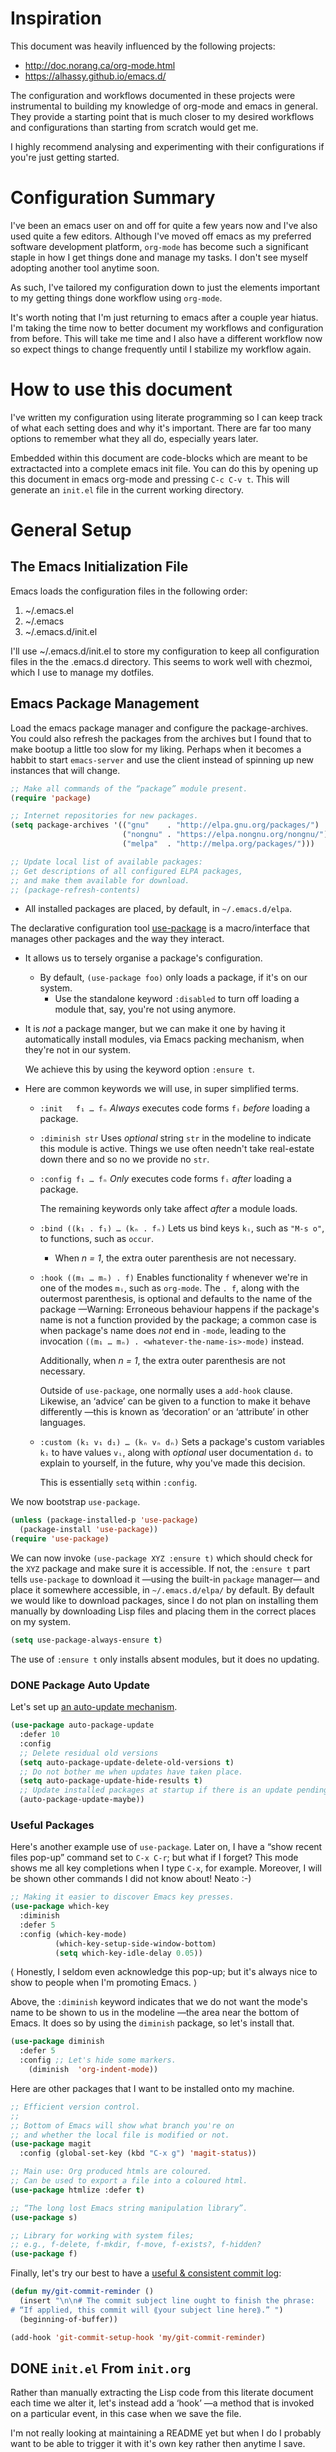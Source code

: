 #+property: header-args :tangle init.el :results none

* Inspiration
This document was heavily influenced by the following projects:
- http://doc.norang.ca/org-mode.html
- https://alhassy.github.io/emacs.d/

The configuration and workflows documented in these projects were instrumental
to building my knowledge of org-mode and emacs in general. They provide a
starting point that is much closer to my desired workflows and configurations than
starting from scratch would get me.

I highly recommend analysing and experimenting with their configurations if you're
just getting started.

* Configuration Summary
I've been an emacs user on and off for quite a few years now and I've also used quite a
few editors. Although I've moved off emacs as my preferred software development
platform, =org-mode= has become such a significant staple in how I get things done
and manage my tasks. I don't see myself adopting another tool anytime soon.

As such, I've tailored my configuration down to just the elements important to my
getting things done workflow using =org-mode=.

It's worth noting that I'm just returning to emacs after a couple year hiatus. I'm taking
the time now to better document my workflows and configuration from before. This will
take me time and I also have a different workflow now so expect things to change frequently
until I stabilize my workflow again.

* How to use this document
I've written my configuration using literate programming so I can keep track of what
each setting does and why it's important. There are far too many options to remember
what they all do, especially years later.

Embedded within this document are code-blocks which are meant to be extractacted into
a complete emacs init file. You can do this by opening up this document in emacs org-mode
and pressing =C-c C-v t=. This will generate an =init.el= file in the current working
directory.

* General Setup
** The Emacs Initialization File
Emacs loads the configuration files in the following order:
1. ~/.emacs.el
2. ~/.emacs
3. ~/.emacs.d/init.el

I'll use ~/.emacs.d/init.el to store my configuration to keep all configuration files in the
the .emacs.d directory. This seems to work well with chezmoi, which I use to manage my
dotfiles.

** Emacs Package Management
Load the emacs package manager and configure the package-archives.
You could also refresh the packages from the archives but I found that to
make bootup a little too slow for my liking. Perhaps when it becomes
a habbit to start =emacs-server= and use the client instead of spinning up new
instances that will change.

#+begin_src emacs-lisp
;; Make all commands of the “package” module present.
(require 'package)

;; Internet repositories for new packages.
(setq package-archives '(("gnu"    . "http://elpa.gnu.org/packages/")
                         ("nongnu" . "https://elpa.nongnu.org/nongnu/")
                         ("melpa"  . "http://melpa.org/packages/")))

;; Update local list of available packages:
;; Get descriptions of all configured ELPA packages,
;; and make them available for download.
;; (package-refresh-contents)
#+end_src

- All installed packages are placed, by default, in =~/.emacs.d/elpa=.

The declarative configuration tool [[https://github.com/jwiegley/use-package/][use-package]] is a macro/interface
that manages other packages and the way they interact.
- It allows us to tersely organise a package's configuration.
  - By default, ~(use-package foo)~ only loads a package, if it's on our system.
    - Use the standalone keyword ~:disabled~ to turn off loading
      a module that, say, you're not using anymore.
- It is /not/ a package manger, but we can make it one by having it automatically
  install modules, via Emacs packing mechanism, when they're not in our system.

  We achieve this by using the keyword option ~:ensure t~.
- Here are common keywords we will use, in super simplified terms.
  - ~:init   f₁ … fₙ~  /Always/ executes code forms ~fᵢ~ /before/ loading a package.
  - ~:diminish str~  Uses /optional/ string ~str~ in the modeline to indicate
    this module is active. Things we use often needn't take
    real-estate down there and so no we provide no ~str~.
  - ~:config f₁ … fₙ~ /Only/ executes code forms ~fᵢ~ /after/ loading a package.

    The remaining keywords only take affect /after/ a module loads.

  - ~:bind ((k₁ . f₁) … (kₙ . fₙ)~ Lets us bind keys ~kᵢ~, such as
    ~"M-s o"~, to functions, such as =occur=.
    - When /n = 1/, the extra outer parenthesis are not necessary.
  - ~:hook ((m₁ … mₙ) . f)~ Enables functionality ~f~ whenever we're in one of the
    modes ~mᵢ~, such as ~org-mode~. The ~. f~, along with the outermost parenthesis,
    is optional and defaults to the name of the package ---Warning: Erroneous
    behaviour happens if the package's name is not a function provided by the
    package; a common case is when package's name does /not/ end in ~-mode~,
    leading to the invocation ~((m₁ … mₙ) . <whatever-the-name-is>-mode)~ instead.

    Additionally, when /n = 1/, the extra outer parenthesis are not necessary.

    Outside of =use-package=, one normally uses a ~add-hook~ clause.  Likewise, an
    ‘advice’ can be given to a function to make it behave differently ---this is
    known as ‘decoration’ or an ‘attribute’ in other languages.

  - ~:custom (k₁ v₁ d₁) … (kₙ vₙ dₙ)~ Sets a package's custom variables ~kᵢ~ to have
    values ~vᵢ~, along with /optional/ user documentation ~dᵢ~ to explain to yourself,
    in the future, why you've made this decision.

    This is essentially ~setq~ within ~:config~.

We now bootstrap ~use-package~.
#+begin_src emacs-lisp
(unless (package-installed-p 'use-package)
  (package-install 'use-package))
(require 'use-package)
#+end_src

We can now invoke ~(use-package XYZ :ensure t)~ which should check for the ~XYZ~
package and make sure it is accessible.  If not, the ~:ensure t~ part tells
~use-package~ to download it ---using the built-in ~package~ manager--- and place it
somewhere accessible, in =~/.emacs.d/elpa/= by default.  By default we would like
to download packages, since I do not plan on installing them manually by
downloading Lisp files and placing them in the correct places on my system.
#+begin_src emacs-lisp
  (setq use-package-always-ensure t)
#+end_src
The use of ~:ensure t~ only installs absent modules, but it does no updating.

*** DONE Package Auto Update
Let's set up [[https://github.com/rranelli/auto-package-update.el][an auto-update mechanism]].
#+begin_src emacs-lisp
  (use-package auto-package-update
    :defer 10
    :config
    ;; Delete residual old versions
    (setq auto-package-update-delete-old-versions t)
    ;; Do not bother me when updates have taken place.
    (setq auto-package-update-hide-results t)
    ;; Update installed packages at startup if there is an update pending.
    (auto-package-update-maybe))
#+end_src

*** Useful Packages
Here's another example use of ~use-package~.  Later on, I have a “show recent files
pop-up” command set to ~C-x C-r~; but what if I forget? This mode shows me all key
completions when I type ~C-x~, for example.  Moreover, I will be shown other
commands I did not know about! Neato :-)
#+begin_src emacs-lisp
  ;; Making it easier to discover Emacs key presses.
  (use-package which-key
    :diminish
    :defer 5
    :config (which-key-mode)
            (which-key-setup-side-window-bottom)
            (setq which-key-idle-delay 0.05))
#+end_src
⟨ Honestly, I seldom even acknowledge this pop-up; but it's always nice to show
to people when I'm promoting Emacs. ⟩

Above, the ~:diminish~ keyword indicates that we do not want the mode's name to be
shown to us in the modeline ---the area near the bottom of Emacs.  It does so by
using the ~diminish~ package, so let's install that.
#+begin_src emacs-lisp
  (use-package diminish
    :defer 5
    :config ;; Let's hide some markers.
      (diminish  'org-indent-mode))
#+end_src

Here are other packages that I want to be installed onto my machine.
#+begin_src emacs-lisp
  ;; Efficient version control.
  ;;
  ;; Bottom of Emacs will show what branch you're on
  ;; and whether the local file is modified or not.
  (use-package magit
    :config (global-set-key (kbd "C-x g") 'magit-status))

  ;; Main use: Org produced htmls are coloured.
  ;; Can be used to export a file into a coloured html.
  (use-package htmlize :defer t)

  ;; “The long lost Emacs string manipulation library”.
  (use-package s)

  ;; Library for working with system files;
  ;; e.g., f-delete, f-mkdir, f-move, f-exists?, f-hidden?
  (use-package f)
#+end_src

Finally, let's try our best to have a [[https://chris.beams.io/posts/git-commit/][useful & consistent commit log]]:
#+begin_src emacs-lisp
  (defun my/git-commit-reminder ()
    (insert "\n\n# The commit subject line ought to finish the phrase:
  # “If applied, this commit will ⟪your subject line here⟫.” ")
    (beginning-of-buffer))

  (add-hook 'git-commit-setup-hook 'my/git-commit-reminder)
#+end_src

** DONE =init.el= From =init.org=

Rather than manually extracting the Lisp code from this literate document each
time we alter it, let's instead add a ‘hook’ ---a method that is invoked on a
particular event, in this case when we save the file.

I'm not really looking at maintaining a README yet but when I do I probably want
to be able to trigger it with it's own key rather then anytime I save.

*** The =my/make-init-el= function
We ‘hook on’ the following function to the usual save method
that is associated with this file only.

#+name: startup-code
#+begin_src emacs-lisp :eval never-export
    (defun my/make-init-el ()
      "Tangle an el and a github README from my init.org."
      ;;(interactive "P")
      ;;(when current-prefix-arg
	(let* ((time      (current-time))
	       (_date     (format-time-string "_%Y-%m-%d"))
	       (.emacs    "~/.emacs")
	       (.emacs.el "~/.emacs.el"))
	  ;; Make README.org
	  ;;(save-excursion
	  ;;  (org-babel-goto-named-src-block "make-readme") ;; See next subsubsection.
	  ;;  (org-babel-execute-src-block))

	  ;; remove any other initialisation file candidates
	  ;;(ignore-errors


	  ;;  (f-move .emacs    (concat .emacs _date))
	  ;;  (f-move .emacs.el (concat .emacs.el _date)))

	  ;; Make init.el
	  (org-babel-tangle)
	  ;; (byte-compile-file "init.el")
	  (load-file "init.el")

	  ;; Acknowledgement
	  (message "Tangled, compiled, and loaded init.el … %.06f seconds"
		   (float-time (time-since time)))))
	;;)

    (add-hook 'after-save-hook 'my/make-init-el nil 'local-to-this-file-please)
#+end_src
*** TODO The Org-block named =make-readme=
Where the following block has ~#+NAME: make-readme~ before it.  This source block
generates the ~README~ for the associated Github repository.
#+name: make-readme
#+begin_src emacs-lisp :tangle no :export_never t
  (save-buffer)
  (with-temp-buffer
      (insert
      "#+EXPORT_FILE_NAME: README.org

       # Logos and birthday present painting
       ,#+HTML:" (s-collapse-whitespace (concat
      " <p align=\"center\">
	 <img src=\"images/emacs-logo.png\" width=150 height=150/>
       </p>

       <p align=\"center\">
	  <a href=\"https://www.gnu.org/software/emacs/\">
	       <img src=\"https://img.shields.io/badge/GNU%20Emacs-" emacs-version "-b48ead.svg?style=plastic\"/></a>
	  <a href=\"https://orgmode.org/\"><img src=\"https://img.shields.io/badge/org--mode-" org-version "-489a9f.svg?style=plastic\"/></a>
       </p>

       <p align=\"center\">
	 <img src=\"images/emacs-birthday-present.png\" width=250 height=250/>
       </p>
      "))

     ;; My Literate Setup; need the empty new lines for the export
     "

       I enjoy reading others' /literate/ configuration files and
       incorporating what I learn into my own. The result is a
       sufficiently well-documented and accessible read that yields
       a stylish and functional system (•̀ᴗ•́)و

       This ~README.org~ has been automatically generated from my
       configuration and its contents below are accessible
       in (outdated) blog format, with /colour/, or as colourful
       PDF, [[https://alhassy.github.io/init/][here]]. Enjoy
       :smile:

       ,#+INCLUDE: init.org
      ")

      ;; No code execution on export
      ;; ⟪ For a particular block, we use “:eval never-export”. ⟫
      (let ((org-export-use-babel nil))
	(org-mode)
	(org-org-export-to-org)))
#+end_src
Alternatively, evaluate the above source block with ~C-c C-c~ to produce a ~README~
file.


* Helper Functions
Much of the =org-mode= configuration depends on helper functions for various bits
of functionality. At one point I understood everything that was going on and I may
tried to add some extra documentation to these but I can't remember now. It's been years.

Let's just add them all here as time goes on I'll work on placing them in more
cohesive locations with better documentation.

** bh/functions
At one point I had extracted all the elisp from http://doc.norang.ca/org-mode.html and
broke out different parts into individual files with some extra docs. I also probably
made some modifications here and there to get things to work the way I want.
These were the funtions I extracted and categoriezed. Should be only what I needed for
my config.

#+begin_src emacs-lisp  
;; Restricts agenda to project tasks
(defun bh/narrow-to-project ()
  (interactive)
  (if (equal major-mode 'org-agenda-mode)
      (progn
        (org-with-point-at (bh/get-pom-from-agenda-restriction-or-point)
          (bh/narrow-to-org-project)
          (save-excursion
            (bh/find-project-task)
            (org-agenda-set-restriction-lock)))
        (org-agenda-redo)
        (beginning-of-buffer))
    (bh/narrow-to-org-project)
    (save-restriction
      (org-agenda-set-restriction-lock))))

(defun bh/skip-non-stuck-projects ()
  "Skip trees that are not stuck projects"
  ;;(bh/list-sublevels-for-projects-indented)
  (save-restriction
    (widen)
    (let ((next-headline (save-excursion (or (outline-next-heading) (point-max)))))
      (if (bh/is-project-p)
          (let* ((subtree-end (save-excursion (org-end-of-subtree t)))
                 (has-next ))
            (save-excursion
              (forward-line 1)
              (while (and (not has-next) (< (point) subtree-end) (re-search-forward "^\\*+ NEXT " subtree-end t))
                (unless (member "WAITING" (org-get-tags-at))
                  (setq has-next t))))
            (if has-next
                next-headline
              nil)) ; a stuck project, has subtasks but no next task
        next-headline))))

(defun bh/skip-non-projects ()
  "Skip trees that are not projects"
  ;;(bh/list-sublevels-for-projects-indented)
  (if (save-excursion (bh/skip-non-stuck-projects))
      (save-restriction
        (widen)
        (let ((subtree-end (save-excursion (org-end-of-subtree t))))
          (cond
           ((bh/is-project-p)
            nil)
           ((and (bh/is-project-subtree-p) (not (bh/is-task-p)))
            nil)
           (t
            subtree-end))))
    (save-excursion (org-end-of-subtree t))))

(defun bh/skip-projects-and-habits-and-single-tasks ()
  "Skip trees that are projects, tasks that are habits, single non-project tasks"
  (save-restriction
    (widen)
    (let ((next-headline (save-excursion (or (outline-next-heading) (point-max)))))
      (cond
       ((org-is-habit-p)
        next-headline)
       ((and bh/hide-scheduled-and-waiting-next-tasks
             (member "WAITING" (org-get-tags-at)))
        next-headline)
       ((bh/is-project-p)
        next-headline)
       ((and (bh/is-task-p) (not (bh/is-project-subtree-p)))
        next-headline)
       (t
        nil)))))

(defun bh/skip-non-project-tasks ()
  "Show project tasks.
Skip project and sub-project tasks, habits, and loose non-project tasks."
  (save-restriction
    (widen)
    (let* ((subtree-end (save-excursion (org-end-of-subtree t)))
           (next-headline (save-excursion (or (outline-next-heading) (point-max)))))
      (cond
       ((bh/is-project-p)
        next-headline)
       ((org-is-habit-p)
        subtree-end)
       ((and (bh/is-project-subtree-p)
             (member (org-get-todo-state) (list "NEXT")))
        subtree-end)
       ((not (bh/is-project-subtree-p))
        subtree-end)
       (t
        nil)))))

(defun bh/skip-project-tasks ()
  "Show non-project tasks.
Skip project and sub-project tasks, habits, and project related tasks."
  (save-restriction
    (widen)
    (let* ((subtree-end (save-excursion (org-end-of-subtree t))))
      (cond
       ((bh/is-project-p)
        subtree-end)
       ((org-is-habit-p)
        subtree-end)
       ((bh/is-project-subtree-p)
        subtree-end)
       (t
        nil)))))

(defun bh/skip-non-archivable-tasks ()
  "Skip trees that are not available for archiving"
  (save-restriction
    (widen)
    ;; Consider only tasks with done todo headings as archivable candidates
    (let ((next-headline (save-excursion (or (outline-next-heading) (point-max))))
          (subtree-end (save-excursion (org-end-of-subtree t))))
      (if (member (org-get-todo-state) org-todo-keywords-1)
          (if (member (org-get-todo-state) org-done-keywords)
              (let* ((daynr (string-to-int (format-time-string "%d" (current-time))))
                     (a-month-ago (* 60 60 24 (+ daynr 1)))
                     (last-month (format-time-string "%Y-%m-" (time-subtract (current-time) (seconds-to-time a-month-ago))))
                     (this-month (format-time-string "%Y-%m-" (current-time)))
                     (subtree-is-current (save-excursion
                                           (forward-line 1)
                                           (and (< (point) subtree-end)
                                                (re-search-forward (concat last-month "\\|" this-month) subtree-end t)))))
                (if subtree-is-current
                    subtree-end ; Has a date in this month or last month, skip it
                  nil))  ; available to archive
            (or subtree-end (point-max)))
        next-headline))))

(defun bh/is-project-p ()
  "Any task with a todo keyword subtask"
  (save-restriction
    (widen)
    (let ((has-subtask)
          (subtree-end (save-excursion (org-end-of-subtree t)))
          (is-a-task (member (nth 2 (org-heading-components)) org-todo-keywords-1)))
      (save-excursion
        (forward-line 1)
        (while (and (not has-subtask)
                    (< (point) subtree-end)
                    (re-search-forward "^\*+ " subtree-end t))
          (when (member (org-get-todo-state) org-todo-keywords-1)
            (setq has-subtask t))))
      (and is-a-task has-subtask))))

(defun bh/is-project-subtree-p ()
  "Any task with a todo keyword that is in a project subtree.
Callers of this function already widen the buffer view."
  (let ((task (save-excursion (org-back-to-heading 'invisible-ok)
                              (point))))
    (save-excursion
      (bh/find-project-task)
      (if (equal (point) task)
          nil
        t))))

(defun bh/is-task-p ()
  "Any task with a todo keyword and no subtask"
  (save-restriction
    (widen)
    (let ((has-subtask)
          (subtree-end (save-excursion (org-end-of-subtree t)))
          (is-a-task (member (nth 2 (org-heading-components)) org-todo-keywords-1)))
      (save-excursion
        (forward-line 1)
        (while (and (not has-subtask)
                    (< (point) subtree-end)
                    (re-search-forward "^\*+ " subtree-end t))
          (when (member (org-get-todo-state) org-todo-keywords-1)
            (setq has-subtask t))))
      (and is-a-task (not has-subtask))
      )
    )
  )

(defun bh/find-project-task ()
  "Move point to the parent (project) task if any"
  (save-restriction
    (widen)
    (let ((parent-task (save-excursion (org-back-to-heading 'invisible-ok) (point))))
      (while (org-up-heading-safe)
        (when (member (nth 2 (org-heading-components)) org-todo-keywords-1)
          (setq parent-task (point))))
      (goto-char parent-task)
      parent-task)))

(defun bh/get-pom-from-agenda-restriction-or-point ()
  "Get marker position"
  (or (and (marker-position org-agenda-restrict-begin) org-agenda-restrict-begin)
      (org-get-at-bol 'org-hd-marker)
      (and (equal major-mode 'org-mode) (point))
      org-clock-marker))

(defun bh/narrow-to-org-project ()
  (widen)
  (save-excursion
    (bh/find-project-task)
    (bh/narrow-to-org-subtree)))

(defun bh/narrow-to-org-subtree ()
  (widen)
  (org-narrow-to-subtree)
  (save-restriction
    (org-agenda-set-restriction-lock)))

(defun bh/widen ()
  (interactive)
  (if (equal major-mode 'org-agenda-mode)
      (progn
        (org-agenda-remove-restriction-lock)
        (when org-agenda-sticky
          (org-agenda-redo)))
    (widen)))

(defun bh/set-agenda-restriction-lock (arg)
  "Set restriction lock to current task subtree or file if prefix is specified"
  (interactive "p")
  (let* ((pom (bh/get-pom-from-agenda-restriction-or-point))
         (tags (org-with-point-at pom (org-get-tags-at))))
    (let ((restriction-type (if (equal arg 4) 'file 'subtree)))
      (save-restriction
        (cond
         ((and (equal major-mode 'org-agenda-mode) pom)
          (org-with-point-at pom
            (org-agenda-set-restriction-lock restriction-type))
          (org-agenda-redo))
         ((and (equal major-mode 'org-mode) (org-before-first-heading-p))
          (org-agenda-set-restriction-lock 'file))
         (pom
          (org-with-point-at pom
            (org-agenda-set-restriction-lock restriction-type))))))))

(defun bh/restrict-to-file-or-follow (arg)
  "Set agenda restriction to 'file or with argument invoke follow mode.
I don't use follow mode very often but I restrict to file all the time
so change the default 'F' binding in the agenda to allow both"
  (interactive "p")
  (if (equal arg 4)
      (org-agenda-follow-mode)
    (widen)
    (bh/set-agenda-restriction-lock 4)
    (org-agenda-redo)
    (beginning-of-buffer)))

(defun bh/mark-next-parent-tasks-todo ()
"Visit each parent task and change NEXT states to TODO"
(let ((mystate (or (and (fboundp 'org-state)
                          state)
                     (nth 2 (org-heading-components)))))
    (when mystate
      (save-excursion
        (while (org-up-heading-safe)
          (when (member (nth 2 (org-heading-components)) (list "NEXT"))
            (org-todo "TODO")))))))

(defun bh/is-subproject-p ()
  "Any task which is a subtask of another project"
  (let ((is-subproject)
        (is-a-task (member (nth 2 (org-heading-components)) org-todo-keywords-1)))
    (save-excursion
      (while (and (not is-subproject) (org-up-heading-safe))
        (when (member (nth 2 (org-heading-components)) org-todo-keywords-1)
          (setq is-subproject t))))
    (and is-a-task is-subproject)))

(defun bh/list-sublevels-for-projects-indented ()
  "Set org-tags-match-list-sublevels so when restricted to a subtree we list all subtasks.
  This is normally used by skipping functions where this variable is already local to the agenda."
  (if (marker-buffer org-agenda-restrict-begin)
      (setq org-tags-match-list-sublevels 'indented)
    (setq org-tags-match-list-sublevels nil))
  nil)

(defun bh/list-sublevels-for-projects ()
  "Set org-tags-match-list-sublevels so when restricted to a subtree we list all subtasks.
  This is normally used by skipping functions where this variable is already local to the agenda."
  (if (marker-buffer org-agenda-restrict-begin)
      (setq org-tags-match-list-sublevels t)
    (setq org-tags-match-list-sublevels nil))
  nil)

(defun bh/toggle-next-task-display ()
  (interactive)
  (setq bh/hide-scheduled-and-waiting-next-tasks (not bh/hide-scheduled-and-waiting-next-tasks))
  (when  (equal major-mode 'org-agenda-mode)
    (org-agenda-redo))
  (message "%s WAITING and SCHEDULED NEXT Tasks" (if bh/hide-scheduled-and-waiting-next-tasks "Hide" "Show")))

(defun bh/skip-stuck-projects ()
  "Skip trees that are not stuck projects"
  (save-restriction
    (widen)
    (let ((next-headline (save-excursion (or (outline-next-heading) (point-max)))))
      (if (bh/is-project-p)
          (let* ((subtree-end (save-excursion (org-end-of-subtree t)))
                 (has-next ))
            (save-excursion
              (forward-line 1)
              (while (and (not has-next) (< (point) subtree-end) (re-search-forward "^\\*+ NEXT " subtree-end t))
                (unless (member "WAITING" (org-get-tags-at))
                  (setq has-next t))))
            (if has-next
                nil
              next-headline)) ; a stuck project, has subtasks but no next task
        nil))))


(defun bh/skip-project-trees-and-habits ()
  "Skip trees that are projects"
  (save-restriction
    (widen)
    (let ((subtree-end (save-excursion (org-end-of-subtree t))))
      (cond
       ((bh/is-project-p)
        subtree-end)
      ((org-is-habit-p)
        subtree-end)
       (t
        nil)))))

(defun bh/skip-project-tasks-maybe ()
  "Show tasks related to the current restriction.
When restricted to a project, skip project and sub project tasks, habits, NEXT tasks, and loose tasks.
When not restricted, skip project and sub-project tasks, habits, and project related tasks."
  (save-restriction
    (widen)
    (let* ((subtree-end (save-excursion (org-end-of-subtree t)))
           (next-headline (save-excursion (or (outline-next-heading) (point-max))))
           (limit-to-project (marker-buffer org-agenda-restrict-begin)))
      (cond
       ((bh/is-project-p)
        next-headline)
       ((org-is-habit-p)
        subtree-end)
       ((and (not limit-to-project)
             (bh/is-project-subtree-p))
        subtree-end)
       ((and limit-to-project
             (bh/is-project-subtree-p)
             (member (org-get-todo-state) (list "NEXT")))
        subtree-end)
       (t
        nil)))))

(defun bh/skip-projects-and-habits ()
  "Skip trees that are projects and tasks that are habits"
  (save-restriction
    (widen)
    (let ((subtree-end (save-excursion (org-end-of-subtree t))))
      (cond
       ((bh/is-project-p)
        subtree-end)
       ((org-is-habit-p)
        subtree-end)
       (t
        nil)))))

(defun bh/skip-non-subprojects ()
  "Skip trees that are not projects"
  (let ((next-headline (save-excursion (outline-next-heading))))
    (if (bh/is-subproject-p)
        nil
      next-headline)))

; Erase all reminders and rebuilt reminders for today from the agenda
(defun bh/org-agenda-to-appt ()
  (interactive)
  (setq appt-time-msg-list nil)
  (org-agenda-to-appt))

(defun bh/org-todo (arg)
  (interactive "p")
  (if (equal arg 4)
      (save-restriction
        (bh/narrow-to-org-subtree)
        (org-show-todo-tree nil))
    (bh/narrow-to-org-subtree)
    (org-show-todo-tree nil)))

(defun bh/narrow-to-subtree ()
  (interactive)
  (if (equal major-mode 'org-agenda-mode)
      (progn
        (org-with-point-at (org-get-at-bol 'org-hd-marker)
          (bh/narrow-to-org-subtree))
        (when org-agenda-sticky
          (org-agenda-redo)))
    (bh/narrow-to-org-subtree)))

(defun bh/narrow-up-one-org-level ()
  (widen)
  (save-excursion
    (outline-up-heading 1 'invisible-ok)
    (bh/narrow-to-org-subtree)))


(defun bh/narrow-up-one-level ()
  (interactive)
  (if (equal major-mode 'org-agenda-mode)
      (progn
        (org-with-point-at (bh/get-pom-from-agenda-restriction-or-point)
          (bh/narrow-up-one-org-level))
        (org-agenda-redo))
    (bh/narrow-up-one-org-level)))

(defun bh/view-next-project ()
  (interactive)
  (let (num-project-left current-project)
    (unless (marker-position org-agenda-restrict-begin)
      (goto-char (point-min))
      ; Clear all of the existing markers on the list
      (while bh/project-list
        (set-marker (pop bh/project-list) nil))
      (re-search-forward "Tasks to Refile")
      (forward-visible-line 1))

    ; Build a new project marker list
    (unless bh/project-list
      (while (< (point) (point-max))
        (while (and (< (point) (point-max))
                    (or (not (org-get-at-bol 'org-hd-marker))
                        (org-with-point-at (org-get-at-bol 'org-hd-marker)
                          (or (not (bh/is-project-p))
                              (bh/is-project-subtree-p)))))
          (forward-visible-line 1))
        (when (< (point) (point-max))
          (add-to-list 'bh/project-list (copy-marker (org-get-at-bol 'org-hd-marker)) 'append))
        (forward-visible-line 1)))

    ; Pop off the first marker on the list and display
    (setq current-project (pop bh/project-list))
    (when current-project
      (org-with-point-at current-project
        (setq bh/hide-scheduled-and-waiting-next-tasks nil)
        (bh/narrow-to-project))
      ; Remove the marker
      (setq current-project nil)
      (org-agenda-redo)
      (beginning-of-buffer)
      (setq num-projects-left (length bh/project-list))
      (if (> num-projects-left 0)
          (message "%s projects left to view" num-projects-left)
        (beginning-of-buffer)
        (setq bh/hide-scheduled-and-waiting-next-tasks t)
        (error "All projects viewed.")))))
(defun bh/agenda-sort (a b)
  "Sorting strategy for agenda items.
Late deadlines first, then scheduled, then non-late deadlines"
  (let (result num-a num-b)
    (cond
     ; time specific items are already sorted first by org-agenda-sorting-strategy

     ; non-deadline and non-scheduled items next
     ((bh/agenda-sort-test 'bh/is-not-scheduled-or-deadline a b))

     ; deadlines for today next
     ((bh/agenda-sort-test 'bh/is-due-deadline a b))

     ; late deadlines next
     ((bh/agenda-sort-test-num 'bh/is-late-deadline '> a b))

     ; scheduled items for today next
     ((bh/agenda-sort-test 'bh/is-scheduled-today a b))

     ; late scheduled items next
     ((bh/agenda-sort-test-num 'bh/is-scheduled-late '> a b))

     ; pending deadlines last
     ((bh/agenda-sort-test-num 'bh/is-pending-deadline '< a b))

     ; finally default to unsorted
     (t (setq result nil)))
    result))

(defmacro bh/agenda-sort-test (fn a b)
  "Test for agenda sort"
  `(cond
    ; if both match leave them unsorted
    ((and (apply ,fn (list ,a))
          (apply ,fn (list ,b)))
     (setq result nil))
    ; if a matches put a first
    ((apply ,fn (list ,a))
     (setq result -1))
    ; otherwise if b matches put b first
    ((apply ,fn (list ,b))
     (setq result 1))
    ; if none match leave them unsorted
    (t nil)))

(defmacro bh/agenda-sort-test-num (fn compfn a b)
  `(cond
    ((apply ,fn (list ,a))
     (setq num-a (string-to-number (match-string 1 ,a)))
     (if (apply ,fn (list ,b))
         (progn
           (setq num-b (string-to-number (match-string 1 ,b)))
           (setq result (if (apply ,compfn (list num-a num-b))
                            -1
                          1)))
       (setq result -1)))
    ((apply ,fn (list ,b))
     (setq result 1))
    (t nil)))

(defun bh/is-not-scheduled-or-deadline (date-str)
  (and (not (bh/is-deadline date-str))
       (not (bh/is-scheduled date-str))))

(defun bh/is-due-deadline (date-str)
  (string-match "Deadline:" date-str))

(defun bh/is-late-deadline (date-str)
  (string-match "\\([0-9]*\\) d\. ago:" date-str))

(defun bh/is-pending-deadline (date-str)
  (string-match "In \\([^-]*\\)d\.:" date-str))

(defun bh/is-deadline (date-str)
  (or (bh/is-due-deadline date-str)
      (bh/is-late-deadline date-str)
      (bh/is-pending-deadline date-str)))

(defun bh/is-scheduled (date-str)
  (or (bh/is-scheduled-today date-str)
      (bh/is-scheduled-late date-str)))

(defun bh/is-scheduled-today (date-str)
  (string-match "Scheduled:" date-str))

(defun bh/is-scheduled-late (date-str)
  (string-match "Sched\.\\(.*\\)x:" date-str))
(defun bh/show-org-agenda ()
  (interactive)
  (if org-agenda-sticky
      (switch-to-buffer "*Org Agenda( )*")
    (switch-to-buffer "*Org Agenda*"))
  (delete-other-windows))
(defun bh/toggle-insert-inactive-timestamp ()
  (interactive)
  (setq bh/insert-inactive-timestamp (not bh/insert-inactive-timestamp))
  (message "Heading timestamps are %s" (if bh/insert-inactive-timestamp "ON" "OFF")))

(defun bh/insert-inactive-timestamp ()
  (interactive)
  (org-insert-time-stamp nil t t nil nil nil))

(defun bh/insert-heading-inactive-timestamp ()
  (save-excursion
    (when bh/insert-inactive-timestamp
      (org-return)
      (org-cycle)
      (bh/insert-inactive-timestamp))))

(defun bh/prepare-meeting-notes ()
"Prepare meeting notes for email
   Take selected region and convert tabs to spaces, mark TODOs with leading >>>, and copy to kill ring for pasting"
  (interactive)
  (let (prefix)
    (save-excursion
      (save-restriction
        (narrow-to-region (region-beginning) (region-end))
        (untabify (point-min) (point-max))
        (goto-char (point-min))
        (while (re-search-forward "^\\( *-\\\) \\(TODO\\|DONE\\): " (point-max) t)
          (replace-match (concat (make-string (length (match-string 1)) ?>) " " (match-string 2) ": ")))
        (goto-char (point-min))
        (kill-ring-save (point-min) (point-max))))))
(defun bh/verify-refile-target ()
  "Exclude todo keywords with a done state from refile targets"
  (not (member (nth 2 (org-heading-components)) org-done-keywords)))
(defun bh/remove-empty-drawer-on-clock-out ()
  (interactive)
  (save-excursion
    (beginning-of-line 0)
    (org-remove-empty-drawer-at "LOGBOOK" (point))))
 (defun bh/clock-in-to-next (kw)
  "Switch a task from TODO to NEXT when clocking in.
Skips capture tasks, projects, and subprojects.
Switch projects and subprojects from NEXT back to TODO"
  (when (not (and (boundp 'org-capture-mode) org-capture-mode))
    (cond
     ((and (member (org-get-todo-state) (list "TODO"))
           (bh/is-task-p))
      "NEXT")
     ((and (member (org-get-todo-state) (list "NEXT"))
           (bh/is-project-p))
      "TODO"))))

(defun bh/punch-in (arg)
  "Start continuous clocking and set the default task to the
selected task.  If no task is selected set the Organization task
as the default task."
  (interactive "p")
  (setq bh/keep-clock-running t)
  (if (equal major-mode 'org-agenda-mode)
      ;;
      ;; We're in the agenda
      ;;
      (let* ((marker (org-get-at-bol 'org-hd-marker))
             (tags (org-with-point-at marker (org-get-tags-at))))
        (if (and (eq arg 4) tags)
            (org-agenda-clock-in '(16))
          (bh/clock-in-organization-task-as-default)))
    ;;
    ;; We are not in the agenda
    ;;
    (save-restriction
      (widen)
      ; Find the tags on the current task
      (if (and (equal major-mode 'org-mode) (not (org-before-first-heading-p)) (eq arg 4))
          (org-clock-in '(16))
        (bh/clock-in-organization-task-as-default)))))

(defun bh/punch-out ()
  (interactive)
  (setq bh/keep-clock-running nil)
  (when (org-clock-is-active)
    (org-clock-out))
  (org-agenda-remove-restriction-lock))

(defun bh/clock-in-default-task ()
  (save-excursion
    (org-with-point-at org-clock-default-task
      (org-clock-in))))

(defun bh/clock-in-parent-task ()
  "Move point to the parent (project) task if any and clock in"
  (let ((parent-task))
    (save-excursion
      (save-restriction
        (widen)
        (while (and (not parent-task) (org-up-heading-safe))
          (when (member (nth 2 (org-heading-components)) org-todo-keywords-1)
            (setq parent-task (point))))
        (if parent-task
            (org-with-point-at parent-task
              (org-clock-in))
          (when bh/keep-clock-running
            (bh/clock-in-default-task)))))))

(defun bh/clock-in-organization-task-as-default ()
  (interactive)
  (org-with-point-at (org-id-find bh/organization-task-id 'marker)
    (org-clock-in '(16))))

(defun bh/clock-out-maybe ()
  (when (and bh/keep-clock-running
             (not org-clock-clocking-in)
             (marker-buffer org-clock-default-task)
             (not org-clock-resolving-clocks-due-to-idleness))
    (bh/clock-in-parent-task)))

(defun bh/clock-in-task-by-id (id)
  "Clock in a task by id"
  (org-with-point-at (org-id-find id 'marker)
    (org-clock-in nil)))

(defun bh/clock-in-last-task (arg)
  "Clock in the interrupted task if there is one
Skip the default task and get the next one.
A prefix arg forces clock in of the default task."
  (interactive "p")
  (let ((clock-in-to-task
         (cond
          ((eq arg 4) org-clock-default-task)
          ((and (org-clock-is-active)
                (equal org-clock-default-task (cadr org-clock-history)))
           (caddr org-clock-history))
          ((org-clock-is-active) (cadr org-clock-history))
          ((equal org-clock-default-task (car org-clock-history)) (cadr org-clock-history))
          (t (car org-clock-history)))))
    (widen)
    (org-with-point-at clock-in-to-task
      (org-clock-in nil))))

(defun bh/org-auto-exclude-function (tag)
  "Automatic task exclusion in the agenda with / RET"
  (and (cond
	((string= tag "@home")
	 t)
	((string= tag "purchase")
	 t)
       ((string= tag "personal")
	t)
       )
       (concat "-" tag)))
#+end_src
** ndb/functions
These are functions I've written for various reasons.
#+begin_src emacs-lisp
(defun ndb/org-get-target-headline (&optional prompt)
  "Prompt for a location in an org file and jump to it.

This is for promping for refile targets when doing captures."
    (let* ((target (save-excursion
                     (org-refile-get-location prompt nil nil t)))
           (file (nth 1 target))
           (pos (nth 3 target))
           )
    (with-current-buffer (find-file-noselect file)
        (goto-char pos)
        (org-end-of-subtree)
        (org-return)
	)))

(defun ndb/start-in-agenda ()
  (org-agenda nil " ")
  (delete-other-windows)
  )

(defun ndb/insert-created-timestamp ()
  "Insert a CREATED property using org-expiry.el for TODO entries"
(save-excursion
  (org-expiry-insert-created)
  (show-all)
))

(defun ndb/clock-in-to-in-progress (kw)
  "Switch a task from TODO to IN-PROGRESS when clocking in.
Skips capture tasks, projects, and subprojects.
Switch projects and subprojects from NEXT back to TODO"
  (when (not (and (boundp 'org-capture-mode) org-capture-mode))
    (cond
     ((and (member (org-get-todo-state) (list "TODO" "NEXT"))
           (bh/is-task-p))
      "IN-PROGRESS")
     ((and (member (org-get-todo-state) (list "TODO" "NEXT"))
           (bh/is-project-p))
      "IN-PROGRESS"))))

(defun bh/restrict-to-file-or-follow (arg)
  "Set agenda restriction to 'file or with argument invoke follow mode.
I don't use follow mode very often but I restrict to file all the time
so change the default 'F' binding in the agenda to allow both"
  (interactive "p")
  (setq ndb/hide-todo-tasks nil)
  (if (equal arg 4)
      (org-agenda-follow-mode)
    (widen)
    (bh/set-agenda-restriction-lock 4)
    (org-agenda-redo)
    (beginning-of-buffer)))

(defun ndb/mark-next-parent-tasks-todo ()
"Visit each parent task and change state"
(let ((mystate (or (and (fboundp 'org-state) state) (nth 2 (org-heading-components)))))
    (when mystate
      (save-excursion
        (while (org-up-heading-safe)
	  (when (and
		 (bh/is-project-p)
		     (and
		      (not (member (org-get-todo-state) (list (ndb/get-project-state))))
		      ;;(not (member (org-get-todo-state) (list "MEETING")))
			   )
	    (org-todo (ndb/get-project-state))
	    ;;(message (ndb/get-project-state));;)
         ;; (when (member (nth 2 (org-heading-components)) (list "TODO"))
	;;(org-todo "NEXT")
	)))))))

(defun ndb/get-project-state ()
  "Visit each subtask and return the project state
If all child tasks are TODO, mark parent TODO
If any child tasks are NEXT, mark parent NEXT
If any child tasks are IN-PROGRESS, mark parent IN-PROGRESS"
  (save-restriction
    (widen)
    (save-excursion
      (let (subtree-end (org-end-of-subtree t))
	(forward-line 1)
      (cond
       ((re-search-forward "^\\*+ IN-PROGRESS " subtree-end t) "IN-PROGRESS")
       ((re-search-forward "^\\*+ WAITING " subtree-end t) "IN-PROGRESS")
       ((re-search-forward "^\\*+ HOLD " subtree-end t) "IN-PROGRESS")
       ((re-search-forward "^\\*+ NEXT " subtree-end t) "NEXT")
       (t "TODO"))
	)
      )))

(defun ndb/skip-projects ()
  "Skip projects.
Skip project and sub-projects"
  (save-restriction
    (widen)
    (if (bh/is-project-p)
	(save-excursion (or (outline-next-heading) (point-max)))
      (if (ndb/skip-todo-task) (save-excursion (org-end-of-subtree t)) nil)
    )
    )
  )

(defun ndb/skip-projects-and-project-subtasks ()
  "Skip Project and Project Sub-Tasks."
  (save-restriction
    (widen)
    (if (bh/is-project-p)
	(save-exursion (or (outline-next-heading) (point-max)))
      (if (ndb/skip-todo-task) (save-exursion (org-end-of-subtree t)) nil)
      )
    )
  )

(defun ndb/toggle-hide-todo (arg)
  (interactive "p")
  (if ndb/hide-todo-tasks (setq ndb/hide-todo-tasks nil) (setq ndb/hide-todo-tasks t))
  (org-agenda-redo)
  )

(defun ndb/skip-non-stuck-projects ()
  "Skip trees that are not stuck projects"
  ;;(bh/list-sublevels-for-projects-indented)
  (save-restriction
    (widen)
    (let ((next-headline (save-excursion (or (outline-next-heading) (point-max)))))
      (if (bh/is-project-p)
          (let* ((subtree-end (save-excursion (org-end-of-subtree t)))
                 (has-next ))
            (save-excursion
              (forward-line 1)
              (while (and (not has-next) (< (point) subtree-end) (re-search-forward "^\\*+ NEXT " subtree-end t))
                (unless (member "WAITING" (org-get-tags-at))
                  (setq has-next t))))
            (if has-next
                next-headline
              nil)) ; a stuck project, has subtasks but no next task
        next-headline))))

(defun ndb/skip-todo-task ()
  (cond
   ((and (member (org-get-todo-state) (list "TODO")) ndb/hide-todo-tasks) t)
   ((and (member (org-get-todo-state) (list "WAITING")) bh/hide-scheduled-and-waiting-next-tasks) t)
   ((org-is-habit-p) t)
;;   ((and (member (org-get-todo-state) (list "HOLD")) ndb/hide-todo-tasks) t)
   (t nil)
   )
  )

(defun ndb/skip-non-projects ()
  "Skip trees that are not projects"
  (interactive)
  (bh/list-sublevels-for-projects-indented)
  (save-restriction
    (widen)
    (let ((subtree-end (save-excursion (org-end-of-subtree t))))
      (cond
       ((and (bh/is-project-p) (not (ndb/skip-todo-task))) nil)
       ((and (bh/is-project-subtree-p) (not (bh/is-task-p)) (not (ndb/skip-todo-task))) nil)
       (t subtree-end)
       )
      )
    )
  )

(defun ndb/skip-project-and-subproject ()
  "Show non-project tasks.
Skip project and sub-projects tasks, and habits."
  (save-restriction
    (widen)
    (let ((subtree-end (save-excursion (org-end-of-subtree t))))
      (cond
       ((bh/is-task-p) nil)
       ;;((bh/is-project-subtree-p) nil)
       ;;((bh/is-subproject-p) nil)
       ;;((bh/is-project-p) subtree-end)
       ;;((org-is-habit-p) subtree-end)
       (t subtree-end)))))

;; (defun ndb/skip-non-current-tasks ()
;;   "Skip tasks which are not Next or In-Progress"
;;   (save-restriction
;;     (widen)
;;         (let ((subtree-end (save-excursion (org-end-of-subtree t))))
;;           (cond
;;            ((bh/is-project-p)
;;             nil)
;;            ((and (bh/is-project-subtree-p) (not (bh/is-task-p)))
;;             nil)
;;            (t
;;             subtree-end))))
;;     (save-excursion (org-end-of-subtree t))))


;;   (defun bh/skip-non-stuck-projects ()
;;   "Skip trees that are not stuck projects"
;;   ;;(bh/list-sublevels-for-projects-indented)
;;   (save-restriction
;;     (widen)
;;     (let ((next-headline (save-excursion (or (outline-next-heading) (point-max)))))
;;       (if (bh/is-project-p)
;;           (let* ((subtree-end (save-excursion (org-end-of-subtree t)))
;;                  (has-next ))
;;             (save-excursion
;;               (forward-line 1)
;;               (while (and (not has-next) (< (point) subtree-end) (re-search-forward "^\\*+ NEXT " subtree-end t))
;;                 (unless (member "WAITING" (org-get-tags-at))
;;                   (setq has-next t))))
;;             (if has-next
;;                 next-headline
;;               nil)) ; a stuck project, has subtasks but no next task
;;         next-headline))))

;;   )
#+end_src


* Agenda
This is the primary view I'll be in for the majority of the day.
** Load my org files
This tells =org-agenda= where to find the =TODO= tasks to disply in the agenda.
I currently just put all my org files in a single directory but I will likely
break this up into sub-directories soon.

#+begin_src emacs-lisp
    ;; Load my org-agenda files
    (setq org-agenda-files
      (quote
	("~/org")
      )
    )
#+end_src

** Don't open agenda in a new buffer
This makes it so =org-agenda= opens in the current buffer, like opening a file
would do.
#+begin_src emacs-lisp
  ;; Overwrite the current window with the agenda
  (setq org-agenda-window-setup 'current-window)
#+end_src 

**** Setup org-mode
#+begin_src emacs-lisp :tangle init.el
  (global-set-key "\C-cl" 'org-store-link)
  (global-set-key "\C-ca" 'org-agenda)
  (global-set-key "\C-cb" 'org-iswitchb)
#+end_src

**** Load my org-agenda files

** My old configuration
This is my old configuration which is kind of a mess. I'm including it here so I have
a usable configuration while I'm sorting through and documenting it better.
Bear with me.
#+begin_src emacs-lisp
  ;; Agenda clock report parameters
(setq org-agenda-clockreport-parameter-plist
      (quote (:link t :maxlevel 5 :fileskip0 t :compact t :narrow 80)))

;;;;;;;;;;;;;;;;;;;;;;;;;;;;;;;;;;;;;;;;;;;;;;;;;;;;
;; Set line formagt to give enough space for Category
(setq org-agenda-prefix-format
       (quote
	((agenda . " %i %-18:c%?-12t% s")
	 (timeline . "  % s")
	 (todo . " %i %-18:c")
	 (tags . " %i %-18:c")
	 (search . " %i %-18:c")
	 )
	)
       )
;;;;;;;;;;;;;;;;;;;;;;;;;;;;;;;;;;;;
;; Default to hide tasks
(defvar bh/hide-scheduled-and-waiting-next-tasks t)

;;;;;;;;;;;;;;;;;;;;;;;;;;;;;;;;;;;;
;; Default to hide todo tasks
(defvar ndb/hide-todo-tasks t)

;;;;;;;;;;;;;;;;;;;;;;;;;;;;;;;;;;;;
;; Persist agenda filters across agenda views
(setq org-agenda-persistent-filter t)

;; Start the weekly agenda on Monday
(setq org-agenda-start-on-weekday 1)

;; Skip scheduled and complete
(setq org-agenda-skip-scheduled-if-done nil)
(setq org-agenda-skip-deadline-if-done t)

;; Enable display of the time grid so we can see the marker for the current time
(setq org-agenda-time-grid (quote ((daily today remove-match)
                                   #("----------------" 0 16 (org-heading t))
                                   (0900 1100 1300 1500 1700))))

;; Display tags farther right
(setq org-agenda-tags-column -120)

;; Always hilight the current agenda line
(add-hook 'org-agenda-mode-hook
          '(lambda () (hl-line-mode 1))
          'append)

;; Set agenda to day mode by default
(setq org-agenda-span 'day)

;; Needed to override definition of "stuck project"
(setq org-stuck-projects (quote ("" nil nil "")))

(setq org-agenda-auto-exclude-function 'bh/org-auto-exclude-function)


;;;;;;;;;;;;;;;;;;;
;; Org Agenda Hooks

;;;;;;;;;;;;;;;;;;;;;;;;;;;;;;;;;;;;;;;;;;;;;;;;;;;;;
;; Narrows Agenda View to only selected project tasks
(add-hook 'org-agenda-mode-hook
          '(lambda () (org-defkey org-agenda-mode-map "P" 'bh/narrow-to-project))
          'append)

;;;;;;;;;;;;;;;;;;;;;;;;;;;;;
;; Expands narrowed selection
(add-hook 'org-agenda-mode-hook
          '(lambda () (org-defkey org-agenda-mode-map "W" (lambda () (interactive) (setq bh/hide-scheduled-and-waiting-next-tasks t) (setq ndb/hide-todo-tasks t) (bh/widen))))
          'append)

;;;;;;;;;;;;;;;;;;;;;;;;;;;;;;;;;;;;;;;;;;;;;;;;;;;;;;;;;;;;
;; Set agenda restriction to subtree of tag or file with C-u
(add-hook 'org-agenda-mode-hook
          '(lambda () (org-defkey org-agenda-mode-map "\C-c\C-x<" 'bh/set-agenda-restriction-lock))
          'append)
;;;;;;;;;;;;;;;;;;;;;;;;;;;;;;;;;;;;;;;;;;
;; Set restrict to file or follow with C-u
(add-hook 'org-agenda-mode-hook
          '(lambda () (org-defkey org-agenda-mode-map "F" 'bh/restrict-to-file-or-follow))
          'append)

;;;;;;;;;;;;;;;;;;;;;;;;;;;;;;;;;;;;;;;;;;
;; Set restrict to file or follow with C-u
(add-hook 'org-agenda-mode-hook
          '(lambda () (org-defkey org-agenda-mode-map "\C-cp" 'ndb/toggle-hide-todo))
          'append)

;;;;;;;;;;;;;;;;;;;;;;;;;;;;;;;;;;;;
;; Custom agenda command definitions
(setq org-agenda-custom-commands
      (quote (("N" "Notes" 
	       ((tags "NOTE"
		      ((org-agenda-overriding-header "Notes")
		       (org-tags-match-list-sublevels t))
		      )))
		("h" "Habits" tags-todo "STYLE=\"habit\""
               ((org-agenda-overriding-header "Habits")
                (org-agenda-sorting-strategy
                 '(todo-state-down effort-up category-keep))))

		(" " "Agenda"
		 (
		  ;;(agenda "" ((org-agenda-log-mode t)))
		  (agenda ""
		   
		    ((org-agenda-sorting-strategy '(habit-down time-up deadline-up scheduled-up)))
		   )
		  (tags "GENERAL"
			((org-agenda-overriding-header "General Tasks")
			 (org-tags-match-list-sublevels t)))
		  
		  ;; Displays all current projects
		  (tags-todo "-PURCHASE-HOLD-CANCELLED/!"
			     (
			      (org-agenda-overriding-header "Projects")
			      (org-agenda-skip-function 'ndb/skip-non-projects)
			      (org-tags-match-list-sublevels t)
			      (org-agenda-sorting-strategy '(todo-state-down deadline-down priority-down))
			     )
		  )	
	  
		  ;; All tasks which are in progress / Next or scheduled this week
		  (tags-todo "-PURCHASE-HOLD-CANCELLED/!"
			     ((org-agenda-overriding-header "Tasks")
			     ;;(org-agenda-skip-function 'bh/skip-non-subprojects)
			      (org-agenda-skip-function 'ndb/skip-projects)
			      (org-tags-match-list-sublevels t)			      
			      ;;(org-agenda-todo-ignore-scheduled bh/hide-scheduled-and-waiting-next-tasks)
			      ;;(org-agenda-todo-ignore-deadlines bh/hide-scheduled-and-waiting-next-tasks)
			      ;;(org-agenda-todo-ignore-with-date bh/hide-scheduled-and-waiting-next-tasks)
			      (org-agenda-sorting-strategy '(todo-state-down deadline-up category-up effort-up priority-down))))
		  ;; Waiting tasks
		  (tags-todo "+WAITING|+HOLD/!"
			     ((org-agenda-overriding-header (concat "Waiting and Postponed Tasks"
								    (if bh/hide-scheduled-and-waiting-next-tasks
									""
								      " (including WAITING and SCHEDULED tasks)")))
			      ;; (org-agenda-skip-function 'bh/skip-non-tasks) ;; defun doesn't exist
			      (org-tags-match-list-sublevels t)
			      ;; (org-agenda-todo-ignore-scheduled bh/hide-scheduled-and-waiting-next-tasks)
			      ;; (org-agenda-todo-ignore-deadlines bh/hide-scheduled-and-waiting-next-tasks)
			      ))

		  ;; Not started projects
		  ;; (tags-todo "-CANCELLED/!"
		  ;; 	     ((org-agenda-overriding-header "Stuck Projects")
		  ;; 	      (org-agenda-skip-function 'bh/skip-non-stuck-projects)
		  ;; 	      (org-agenda-sorting-strategy
 		  ;; 	       '(category-keep))))


		  ;; Items which need to be refiled
		  (tags-todo "+PURCHASE/!"
			((org-agenda-overriding-header "Purchases")
			 (org-agenda-skip-function 'ndb/skip-projects)
			 (org-tags-match-list-sublevels t)))
		  
		  (tags "REFILE"
			((org-agenda-overriding-header "Tasks to Refile")
			 (org-tags-match-list-sublevels nil)))
		  (tags "MEETING"
			((org-agenda-overriding-header "Meetings")
			 (org-tags-match-list-sublevels nil)))
		  
		  ;; (tags-todo "-CANCELLED/!NEXT"
		  ;;            ((org-agenda-overriding-header (concat "Project Next Tasks"
		  ;;                                                   (if bh/hide-scheduled-and-waiting-next-tasks
		  ;;                                                       ""
		  ;;                                                     " (including WAITING and SCHEDULED tasks)")))
		  ;;             (org-agenda-skip-function 'bh/skip-projects-and-habits-and-single-tasks)
		  ;;             (org-tags-match-list-sublevels t)
		  ;;             (org-agenda-todo-ignore-scheduled bh/hide-scheduled-and-waiting-next-tasks)
		  ;;             (org-agenda-todo-ignore-deadlines bh/hide-scheduled-and-waiting-next-tasks)
		  ;;             (org-agenda-todo-ignore-with-date bh/hide-scheduled-and-waiting-next-tasks)
		  ;;             (org-agenda-sorting-strategy
		  ;;              '(todo-state-down effort-up category-keep))))
		  ;; (tags-todo "-REFILE-CANCELLED-WAITING-HOLD/!"
		  ;;            ((org-agenda-overriding-header (concat "Project Subtasks"
		  ;;                                                   (if bh/hide-scheduled-and-waiting-next-tasks
		  ;;                                                       ""
		  ;;                                                     " (including WAITING and SCHEDULED tasks)")))
		  ;;             (org-agenda-skip-function 'bh/skip-non-project-tasks)
		  ;;             (org-agenda-todo-ignore-scheduled bh/hide-scheduled-and-waiting-next-tasks)
		  ;;             (org-agenda-todo-ignore-deadlines bh/hide-scheduled-and-waiting-next-tasks)
		  ;;             (org-agenda-todo-ignore-with-date bh/hide-scheduled-and-waiting-next-tasks)
		  ;;             (org-agenda-sorting-strategy
		  ;;              '(category-keep))))
		  (tags "-REFILE/"
		         ((org-agenda-overriding-header "Tasks to Archive")
		          (org-agenda-skip-function 'bh/skip-non-archivable-tasks)
		          (org-tags-match-list-sublevels nil)))
		  )
		 nil)

		;; Set filter on personal only?
		 ("p" "Personal"
		 (
		  (agenda ""
		   
		    ((org-agenda-sorting-strategy '(habit-down time-up deadline-up scheduled-up)))
		    )		  
		  (tags-todo "-CANCELLED+PRIORITY/!"
			     (
			      (org-agenda-overriding-header "Priority Tasks")
			      (org-tags-match-list-sublevels t)
			      )
			     )
		  (tags-todo "+PURCHASE/!"
			((org-agenda-overriding-header "Purchases")
			 (org-agenda-skip-function 'ndb/skip-projects)
			 (org-tags-match-list-sublevels t)))
	  
		  ;; All tasks which are in progress / Next or scheduled this week
		  (tags-todo "-PURCHASE-HOLD-CANCELLED/!"
			     ((org-agenda-overriding-header "Tasks")
			     ;;(org-agenda-skip-function 'bh/skip-non-subprojects)
			      (org-agenda-skip-function 'ndb/skip-projects)
			      (org-tags-match-list-sublevels t)			      
			      ;;(org-agenda-todo-ignore-scheduled bh/hide-scheduled-and-waiting-next-tasks)
			      ;;(org-agenda-todo-ignore-deadlines bh/hide-scheduled-and-waiting-next-tasks)
			      ;;(org-agenda-todo-ignore-with-date bh/hide-scheduled-and-waiting-next-tasks)
			      (org-agenda-sorting-strategy '(todo-state-down deadline-up category-up effort-up priority-down))))
		  ;; Waiting tasks
		  (tags-todo "+WAITING|+HOLD/!"
			     ((org-agenda-overriding-header (concat "Waiting and Postponed Tasks"
								    (if bh/hide-scheduled-and-waiting-next-tasks
									""
								      " (including WAITING and SCHEDULED tasks)")))
			      ;; (org-agenda-skip-function 'bh/skip-non-tasks) ;; defun doesn't exist
			      (org-tags-match-list-sublevels t)
			      ;; (org-agenda-todo-ignore-scheduled bh/hide-scheduled-and-waiting-next-tasks)
			      ;; (org-agenda-todo-ignore-deadlines bh/hide-scheduled-and-waiting-next-tasks)
			      ))

		  		  ;; Displays all current projects
		  (tags-todo "-PURCHASE-HOLD-CANCELLED/!"
			     (
			      (org-agenda-overriding-header "Projects")
			      (org-agenda-skip-function 'ndb/skip-non-projects)
			      (org-tags-match-list-sublevels t)
			      (org-agenda-sorting-strategy '(todo-state-down deadline-down priority-down))
			     )
		  )	
		  ;; Not started projects
		  (tags-todo "-CANCELLED/!"
		  	     ((org-agenda-overriding-header "Stalled Projects")
		  	      (org-agenda-skip-function 'bh/skip-non-stuck-projects)
		  	      (org-agenda-sorting-strategy
 		  	       '(category-keep))))		  
		  (tags "REFILE"
			((org-agenda-overriding-header "Tasks to Refile")
			 (org-tags-match-list-sublevels nil)))
		  
		   (tags "-REFILE/"
		        ((org-agenda-overriding-header "Tasks to Archive")
		         (org-agenda-skip-function 'bh/skip-non-archivable-tasks)
		  
		  (org-tags-match-list-sublevels nil)))
		   )
		  nil)
		 
               )))
#+end_src

* Cosmetics
:PROPERTIES:
:CUSTOM_ID: Cosmetics
:header-args: :tangle init.el
:END:
Upon startup, we want to load a theme and setup some aesthetics.

** DONE Startup message: Emacs & Org versions
:PROPERTIES:
:CUSTOM_ID: Startup-message-Emacs-Org-versions
:END:

Let's always welcome ourselves when Emacs begins with a helpful message.  For
example, which user account is running and what are the version numbers of our
primary tools.

Load time is cool but I'm not sure how useful I find the rest of it.
#+begin_src emacs-lisp :tangle init.el
;; Silence the usual message: Get more info using the about page via C-h C-a.
(setq inhibit-startup-message t)

(defun display-startup-echo-area-message ()
  "The message that is shown after ‘user-init-file’ is loaded."
  (message
      (concat "Welcome "      user-full-name
              "! Emacs "      emacs-version
              "; Org-mode "   (org-version)
              "; System "     (symbol-name system-type)
              "/"             (system-name)
              "; Time "       (emacs-init-time))))
#+end_src

#+RESULTS:
: display-startup-echo-area-message

Now my startup message is,
#+begin_example
Welcome Musa Al-hassy! Emacs 27.1; Org-mode 9.4.4; System darwin/Musas-MacBook-Air.local; Time 13.331914 seconds
#+end_example
:Manually_Computing_Init_Time:
#+BEGIN_SRC emacs-lisp :tangle no
(format "; Time %.3fs"
        (float-time (time-subtract (current-time) before-init-time)))
#+END_SRC
:End:

Let's change the Emacs frame to mention the name of the buffer in focus,
as well as a nice ‘motto’:
#+begin_src emacs-lisp :tangle no
;; Keep self motivated!
(setq frame-title-format '("" "%b - Living The Dream (•̀ᴗ•́)و"))
#+end_src
** TODO My to-do list: The initial buffer when Emacs opens up
:PROPERTIES:
:CUSTOM_ID: My-to-do-list-The-initial-buffer-when-Emacs-opens-up
:END:

I almost always have Emacs open; I don't need a dashboard, but would like to see
my to-do list and my init file, side-by-side.
#+BEGIN_SRC emacs-lisp :tangle no
(unless noninteractive
  ;; Only run the following when we're in GUI mode;
  ;; i.e., don't run it in Github Actions when testing.
  (if my/personal-machine?
      (find-file "~/Dropbox/todo.org")
    ;; After startup, if Emacs is idle for 10 seconds, then open my work file;
    ;; which is a GPG file and so requires passphrase before other things can load.
    ;; (run-with-idle-timer 10 nil (lambda () (find-file "~/Desktop/work.org.gpg")))
      (find-file "~/Desktop/Work-2022-01-01.org")) ;; Org-journal for work
  (split-window-right)                          ;; C-x 3
  (other-window 1)                              ;; C-x 0
  (let ((enable-local-variables :all)           ;; Load *all* locals.
        (org-confirm-babel-evaluate nil))       ;; Eval *all* blocks.
    (ignore-errors (find-file "~/.emacs.d/init.org"))))

#+END_SRC

** A sleek, informative, & fancy mode line
:PROPERTIES:
:CUSTOM_ID: A-sleek-informative-and-fancy-mode-line
:END:

The ‘modeline’ is a part near the bottom of Emacs that gives information about
the current buffer, such as its file-type/‘major-mode’ and enabled
extensions/‘minor-modes’.  Let's use the [[https://github.com/seagle0128/doom-modeline][doom-modeline]], which is a /sleek &
minimalistic, yet fancy/ setup with the following notable perks:

+ Gives each buffer a nice icon in the modeline (denoting its major mode; e.g.,
  Lisp/JavaScript/Org/etc each get a cool icon).

+ Name of file becomes red when unsaved/modified.

+ Nice version control icon, with branch name.

+ Name of file is of the shape is shown as “project/file.ext”, when a project
 is detected using ~projectile.el~.

+ Flycheck error reporting is ugly by default, and one would consider using
  flycheck-status-emojis to make things look better in a simple modeline, but
  Doom-modeline gives a nice status indicators for Flycheck.

+ Shows “+2” when the text scale is two above usual.

For fine-grained control on what/how things appear, there is
doc:doom-modeline-def-modeline and doc:doom-modeline-set-modeline.

#+begin_src emacs-lisp :tangle init.el
  ;; This package requires the fonts included with all-the-icons to be installed. Run M-x all-the-icons-install-fonts to do so.
  ;; The modeline looks really nice with doom-themes, e.g., doom-solarised-light.
  (use-package all-the-icons
  :ensure t)
  (use-package doom-modeline
    :defer nil
    :config (doom-modeline-mode))

    ;; Use minimal height so icons still fit; modeline gets slightly larger when
    ;; buffer is modified since the "save icon" shows up.  Let's disable the icon.
    ;; Let's also essentially disable the hud bar, a sort of progress-bar on where we are in the buffer.
    (setq doom-modeline-height 1)
    (setq doom-modeline-buffer-state-icon nil)
    (setq doom-modeline-hud nil)
    (setq doom-modeline-bar-width 1)

    ;; Show 3 Flycheck numbers: “red-error / yellow-warning / green-info”, which
    ;; we can click to see a listing.
    ;; If not for doom-modeline, we'd need to use flycheck-status-emoji.el.
    (setq doom-modeline-checker-simple-format nil)

    ;; Don't display the buffer encoding, E.g., “UTF-8”.
    (setq doom-modeline-buffer-encoding nil)
  
    (set-face-attribute 'mode-line nil
                    :background "#353644"
                    :foreground "white"
                    :box '(:line-width 6 :color "#353644")
                    :overline nil
                    :underline nil)

    (set-face-attribute 'mode-line-inactive nil
                    :background "#565063"
                    :foreground "white"
                    :box '(:line-width 6 :color "#565063")
                    :overline nil
                    :underline nil)
    ;; Inactive buffers' modeline is greyed out.
    ;; (let ((it "Source Code Pro Light" ))
    ;;   (set-face-attribute 'mode-line nil :family it :height 100)
    ;;   (set-face-attribute 'mode-line-inactive nil :family it :height 100))
#+end_src

** Emacs Themes
:PROPERTIES:
:CUSTOM_ID: A-sleek-informative-and-fancy-mode-line
:END:

Trying out a few themes.
#+begin_src emacs-lisp :tangle init.el
;; Treat all themes as safe; no query before use.
(setf custom-safe-themes t)

;; Nice looking themes ^_^
(use-package vs-dark-theme :defer t) 
#+end_src

*** Menu to Toggle Minor Modes: A quick way to see all of my modes, and which are enabled
:PROPERTIES:
:CUSTOM_ID: Menu-to-Toggle-Minor-Modes-A-quick-way-to-see-all-of-my-modes-and-which-are-enabled
:END:

Enabled minor modes clutter up the modeline with their names, albeit some have
useful status information shown. We can either selectively pick which
names/status are shown using diminish.el, possibly forgetting which minor modes
are enabled or we can use minions.el to “gather up” all enabled minor modes, and
recently enabled ones, under a single menu which doom-modeline shows as a simple
configurations gear icon. ⚙. :gear:

#+begin_src emacs-lisp  :tangle init.el
  (setq doom-modeline-minor-modes t)
  (use-package minions
    :defer nil
    :init (minions-mode))

  ;; A quick hacky way to add stuff to doom-modeline is to add to the mode-line-process list.
  ;; E.g.:  (add-to-list 'mode-line-process '(:eval (format "%s" (count-words (point-min) (point-max)))))
  ;; We likely want to add this locally, to hooks on major modes.
#+end_src
*** Nice battery icon alongside with percentage, in doom-modeline
:PROPERTIES:
:CUSTOM_ID: Nice-battery-icon-alongside-with-percentage-in-doom-modeline
:END:
#+begin_src emacs-lisp  :tangle init.el
;; If not for doom-modeline, we'd need to use fancy-battery-mode.el.
(display-battery-mode +1)
#+end_src

** Hiding scrollbar, toolbar, tooltip and menu
:PROPERTIES:
:CUSTOM_ID: Hiding-scrollbar-toolbar-tooltip-and-menu
:END:

As a laptop user, screen space is important, so let's remove rarely used visual
items.
#+BEGIN_SRC emacs-lisp :tangle init.el
  (unless noninteractive
    (tool-bar-mode   -1)  ;; No large icons please
    (scroll-bar-mode -1)  ;; No visual indicator please
    (menu-bar-mode   -1)  ;; The Mac OS top pane has menu options
    (tooltip-mode -1))
#+END_SRC

